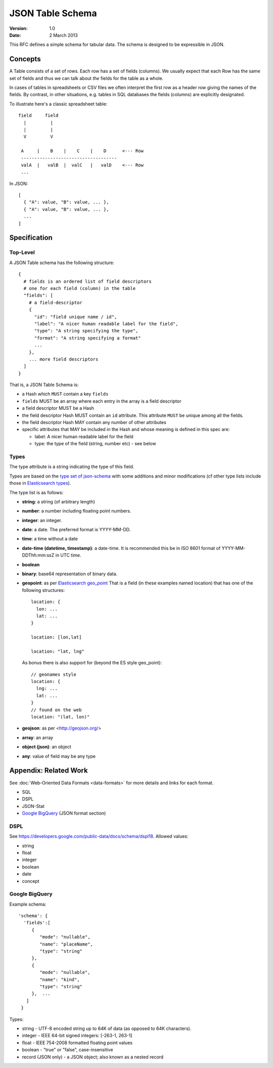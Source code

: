 =================
JSON Table Schema
=================

:**Version**: 1.0
:**Date**: 2 March 2013

This RFC defines a simple schema for tabular data. The schema is designed to be expressible in JSON.

Concepts
========

A Table consists of a set of rows. Each row has a set of fields (columns). We usually expect that each Row has the same set of fields and thus we can talk about *the* fields for the table as a whole.

In cases of tables in spreadsheets or CSV files we often interpret the first row as a header row giving the names of the fields. By contrast, in other situations, e.g. tables in SQL databases the fields (columns) are explicitly designated.

To illustrate here's a classic spreadsheet table::

      field     field
        |         |
        |         |
        V         V
      
       A     |    B    |    C    |    D      <--- Row
       ------------------------------------
       valA  |   valB  |  valC   |   valD    <--- Row
       ...
      

In JSON::

  [
    { "A": value, "B": value, ... },
    { "A": value, "B": value, ... },
    ...
  ]


Specification
=============

Top-Level
---------

A JSON Table schema has the following structure::


  {
    # fields is an ordered list of field descriptors
    # one for each field (column) in the table
    "fields": [
      # a field-descriptor
      {
        "id": "field unique name / id",
        "label": "A nicer human readable label for the field",
        "type": "A string specifying the type",
        "format": "A string specifying a format"
        ...
      },
      ... more field descriptors
    ]
  }

That is, a JSON Table Schema is:

* a Hash which ``MUST`` contain a key ``fields``
* ``fields`` MUST be an array where each entry in the array is a field descriptor
* a field descriptor MUST be a Hash
* the field descriptor Hash MUST contain an ``id`` attribute. This attribute ``MUST`` be unique among all the fields.
* the field descriptor Hash MAY contain any number of other attributes
* specific attributes that MAY be included in the Hash and whose meaning is defined in this spec are:

  * label: A nicer human readable label for the field
  * type: the type of the field (string, number etc) - see below

Types
-----

The type attribute is a string indicating the type of this field.

Types are based on the `type set of json-schema`_ with some additions and minor
modifications (cf other type lists include those in `Elasticsearch types`_).

.. _type set of json-schema: http://tools.ietf.org/html/draft-zyp-json-schema-03#section-5.1
.. _Elasticsearch types: http://www.elasticsearch.org/guide/reference/mapping/

The type list is as follows:

* **string**: a string (of arbitrary length)
* **number**: a number including floating point numbers.
* **integer**: an integer.
* **date**: a date. The preferred format is YYYY-MM-DD.
* **time**: a time without a date
* **date-time (datetime, timestamp)**: a date-time. It is recommended this be in ISO 8601
  format of YYYY-MM- DDThh:mm:ssZ in UTC time.
* **boolean**
* **binary**: base64 representation of binary data.
* **geopoint**: as per `Elasticsearch geo_point`_
  That is a field (in these examples named location) that has one of the
  following structures::

      location: {
        lon: ...
        lat: ...
      }
      
      location: [lon,lat]
      
      location: "lat, lng"

  As bonus there is also support for (beyond the ES style geo_point)::

      // geonames style
      location: {
        lng: ...
        lat: ...
      }
      // found on the web
      location: "(lat, lon)"

* **geojson**: as per <http://geojson.org/>
* **array**: an array
* **object (json)**: an object
* **any**: value of field may be any type

.. _Elasticsearch geo_point: http://www.elasticsearch.org/guide/reference/mapping/geo-point-type.html

Appendix: Related Work
======================

See :doc:`Web-Oriented Data Formats <data-formats>` for more details and links for each format.

* SQL
* DSPL
* JSON-Stat
* `Google BigQuery`_ (JSON format section)

.. _Google BigQuery: https://developers.google.com/bigquery/docs/import#jsonformat

DSPL
----

See https://developers.google.com/public-data/docs/schema/dspl18. Allowed values:

* string  
* float 
* integer 
* boolean 
* date  
* concept

Google BigQuery
---------------

Example schema::

      'schema': {
        'fields':[
           {
              "mode": "nullable",
              "name": "placeName",
              "type": "string"
           },
           {
              "mode": "nullable",
              "name": "kind",
              "type": "string"
           },  ...
         ]
       }

Types:

* string - UTF-8 encoded string up to 64K of data (as opposed to 64K characters).
* integer - IEEE 64-bit signed integers: [-263-1, 263-1]
* float - IEEE 754-2008 formatted floating point values
* boolean - "true" or "false", case-insensitive
* record (JSON only) - a JSON object; also known as a nested record

